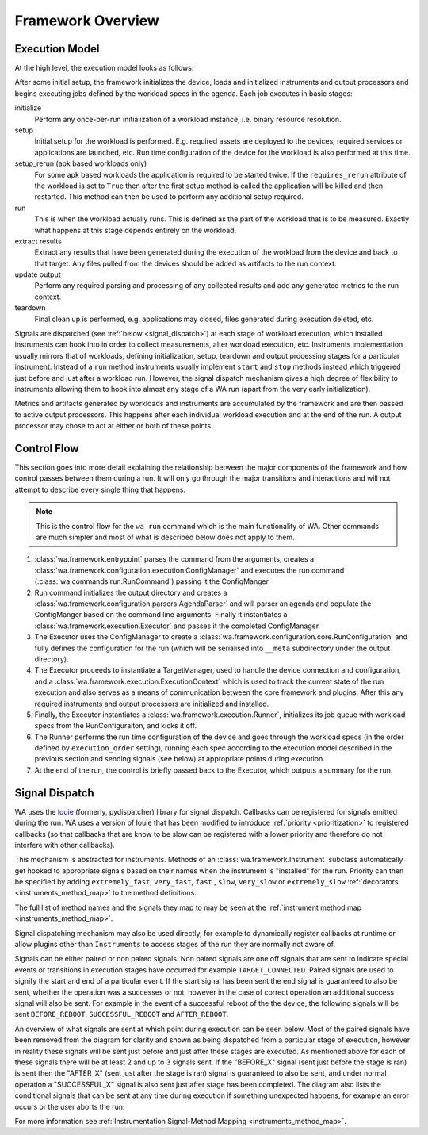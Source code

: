 Framework Overview
==================

Execution Model
---------------

At the high level, the execution model looks as follows:

.. image:: developer_information/developer_reference/WA_Execution.svg
   :scale: 100 %

After some initial setup, the framework initializes the device, loads and
initialized instruments and output processors and begins executing jobs defined
by the workload specs in the agenda. Each job executes in basic stages:

initialize
        Perform any once-per-run initialization of a workload instance, i.e.
        binary resource resolution.
setup
        Initial setup for the workload is performed. E.g. required assets are
        deployed to the devices, required services or applications are launched,
        etc. Run time configuration of the device for the workload is also
        performed at this time.
setup_rerun (apk based workloads only)
        For some apk based workloads the application is required to be started
        twice. If the ``requires_rerun`` attribute of the workload is set to
        ``True`` then after the first setup method is called the application
        will be killed and then restarted. This method can then be used to
        perform any additional setup required.
run
        This is when the workload actually runs. This is defined as the part of
        the workload that is to be measured. Exactly what happens at this stage
        depends entirely on the workload.
extract results
        Extract any results that have been generated during the execution of the
        workload from the device and back to that target. Any files pulled from
        the devices should be added as artifacts to the run context.
update output
        Perform any required parsing and processing of any collected results and
        add any generated metrics to the run context.
teardown
        Final clean up is performed, e.g. applications may closed, files
        generated during execution deleted, etc.

Signals are dispatched (see :ref:`below <signal_dispatch>`) at each stage of
workload execution, which installed instruments can hook into in order to
collect measurements, alter workload execution, etc. Instruments implementation
usually mirrors that of workloads, defining initialization, setup, teardown and
output processing stages for a particular instrument. Instead of a ``run``
method instruments usually implement ``start`` and ``stop`` methods instead
which triggered just before and just after a workload run.  However, the signal
dispatch mechanism gives a high degree of flexibility to instruments allowing
them to hook into almost any stage of a WA run (apart from the very early
initialization).

Metrics and artifacts generated by workloads and instruments are accumulated by
the framework and are then passed to active output processors. This happens
after each individual workload execution and at the end of the run. A output
processor may chose to act at either or both of these points.


Control Flow
------------

This section goes into more detail explaining the relationship between the major
components of the framework and how control passes between them during a run. It
will only go through the major transitions and interactions and will not attempt
to describe every single thing that happens.

.. note:: This is the control flow for the ``wa run`` command which is the main
          functionality of WA. Other commands are much simpler and most of what
          is described below does not apply to them.

#. :class:`wa.framework.entrypoint` parses the command from the arguments, creates a
   :class:`wa.framework.configuration.execution.ConfigManager` and executes the run
   command (:class:`wa.commands.run.RunCommand`) passing it the ConfigManger.
#. Run command initializes the output directory and creates a
   :class:`wa.framework.configuration.parsers.AgendaParser` and will parser an
   agenda and populate the ConfigManger based on the command line arguments.
   Finally it instantiates a :class:`wa.framework.execution.Executor` and
   passes it the completed ConfigManager.
#. The Executor uses the ConfigManager to create a
   :class:`wa.framework.configuration.core.RunConfiguration` and fully defines the
   configuration for the run (which will be serialised into ``__meta`` subdirectory
   under the output directory).
#. The Executor proceeds to instantiate a TargetManager, used to handle the
   device connection and configuration, and a
   :class:`wa.framework.execution.ExecutionContext` which is used to track the
   current state of the run execution and also serves as a means of
   communication between the core framework and plugins. After this any required
   instruments and output processors are initialized and installed.
#. Finally, the Executor instantiates a :class:`wa.framework.execution.Runner`,
   initializes its job queue with workload specs from the RunConfiguraiton, and
   kicks it off.
#. The Runner performs the run time configuration of the device and goes
   through the workload specs (in the order defined by ``execution_order``
   setting), running each spec according to the execution model described in the
   previous section and sending signals (see below) at appropriate points during
   execution.
#. At the end of the run, the control is briefly passed back to the Executor,
   which outputs a summary for the run.


.. _signal_dispatch:

Signal Dispatch
---------------

WA uses the `louie <https://github.com/11craft/louie/>`_ (formerly,
pydispatcher) library for signal dispatch. Callbacks can be registered for
signals emitted during the run. WA uses a version of louie that has been
modified to introduce :ref:`priority <prioritization>` to registered callbacks
(so that callbacks that are know to be slow can be registered with a lower
priority and therefore do not interfere with other callbacks).

This mechanism is abstracted for instruments. Methods of an
:class:`wa.framework.Instrument` subclass automatically get hooked to
appropriate signals based on their names when the instrument is "installed"
for the run. Priority can then be specified by adding ``extremely_fast``,
``very_fast``, ``fast`` , ``slow``, ``very_slow`` or ``extremely_slow``
:ref:`decorators <instruments_method_map>` to the method definitions.

The full list of method names and the signals they map to may be seen at the
:ref:`instrument method map <instruments_method_map>`.

Signal dispatching mechanism may also be used directly, for example to
dynamically register callbacks at runtime or allow plugins other than
``Instruments`` to access stages of the run they are normally not aware of.

Signals can be either paired or non paired signals. Non paired signals are one
off signals that are sent to indicate special events or transitions in execution
stages have occurred for example ``TARGET_CONNECTED``. Paired signals are used to
signify the start and end of a particular event. If the start signal has been
sent the end signal is guaranteed to also be sent, whether the operation was a
successes or not, however in the case of correct operation an additional success
signal will also be sent. For example in the event of a successful reboot of the
the device, the following signals will be sent ``BEFORE_REBOOT``,
``SUCCESSFUL_REBOOT`` and ``AFTER_REBOOT``.

An overview of what signals are sent at which point during execution can be seen
below. Most of the paired signals have been removed from the diagram for clarity
and shown as being dispatched from a particular stage of execution, however in
reality these signals will be sent just before and just after these stages are
executed. As mentioned above for each of these signals there will be at least 2
and up to 3 signals sent. If the "BEFORE_X" signal (sent just before the stage
is ran) is sent then the "AFTER_X" (sent just after the stage is ran) signal is
guaranteed to also be sent, and under normal operation a "SUCCESSFUL_X" signal
is also sent just after stage has been completed. The diagram also lists the
conditional signals that can be sent at any time during execution if something
unexpected happens, for example an error occurs or the user aborts the run.

.. image:: developer_information/developer_reference/WA_Signal_Dispatch.svg
   :scale: 100 %

For more information see :ref:`Instrumentation Signal-Method Mapping <instruments_method_map>`.
